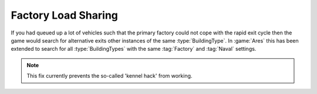 .. index:: Factories;  Factory load sharing for factories of the same type rather than just the same ID.

====================
Factory Load Sharing
====================

If you had queued up a lot of vehicles such that the primary factory could not
cope with the rapid exit cycle then the game would search for alternative exits
other instances of the same :type:`BuildingType`. In :game:`Ares` this has been
extended to search for all :type:`BuildingTypes` with the same :tag:`Factory`
and :tag:`Naval` settings.

.. note:: This fix currently prevents the so-called 'kennel hack' from working.

.. versionadded:: 0.1